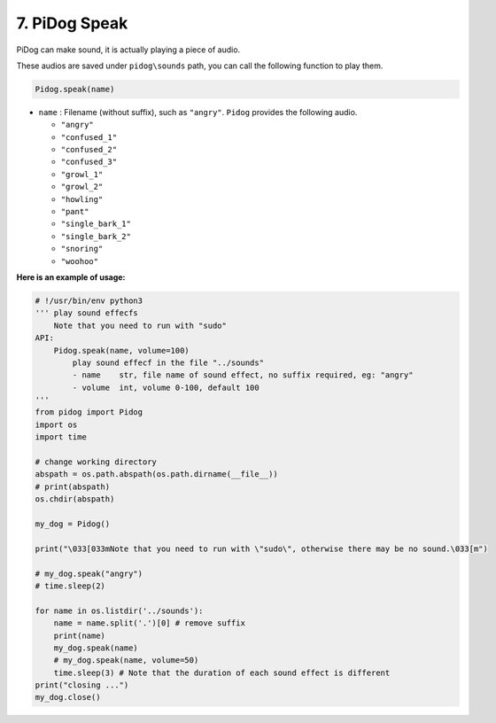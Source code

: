 7. PiDog Speak
==========================

PiDog can make sound, it is actually playing a piece of audio.

These audios are saved under ``pidog\sounds`` path, you can call the following function to play them.

.. code-block:: python

   Pidog.speak(name)

* ``name`` : Filename (without suffix), such as ``"angry"``. ``Pidog`` provides the following audio.

  * ``"angry"``
  * ``"confused_1"``
  * ``"confused_2"``
  * ``"confused_3"``
  * ``"growl_1"``
  * ``"growl_2"``
  * ``"howling"``
  * ``"pant"``
  * ``"single_bark_1"``
  * ``"single_bark_2"``
  * ``"snoring"``
  * ``"woohoo"``

**Here is an example of usage:**

.. code-block:: python

    # !/usr/bin/env python3
    ''' play sound effecfs
        Note that you need to run with "sudo"
    API:
        Pidog.speak(name, volume=100)
            play sound effecf in the file "../sounds"
            - name    str, file name of sound effect, no suffix required, eg: "angry"
            - volume  int, volume 0-100, default 100
    '''
    from pidog import Pidog
    import os
    import time

    # change working directory
    abspath = os.path.abspath(os.path.dirname(__file__))
    # print(abspath)
    os.chdir(abspath)

    my_dog = Pidog()

    print("\033[033mNote that you need to run with \"sudo\", otherwise there may be no sound.\033[m")

    # my_dog.speak("angry")
    # time.sleep(2)

    for name in os.listdir('../sounds'):
        name = name.split('.')[0] # remove suffix
        print(name)
        my_dog.speak(name)
        # my_dog.speak(name, volume=50)
        time.sleep(3) # Note that the duration of each sound effect is different
    print("closing ...")
    my_dog.close()